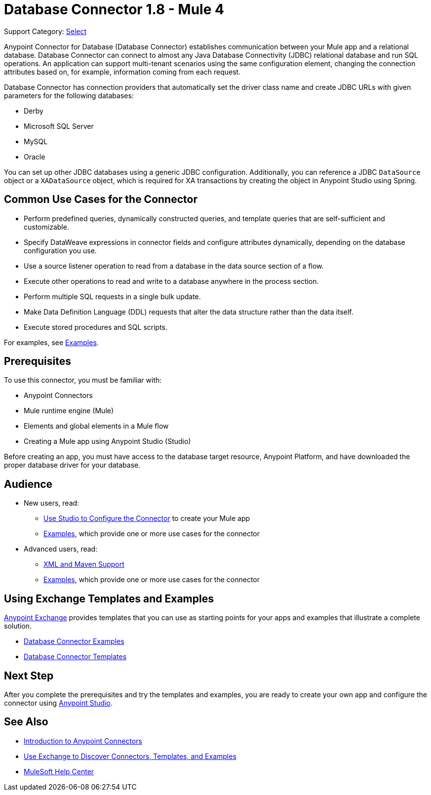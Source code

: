 = Database Connector 1.8 - Mule 4
:page-aliases: connectors::db/db-configure-connection.adoc, connectors::db/db-connector-index.adoc

Support Category: https://www.mulesoft.com/legal/versioning-back-support-policy#anypoint-connectors[Select]

Anypoint Connector for Database (Database Connector) establishes communication between your Mule app and a relational database. Database Connector can connect to almost any Java Database Connectivity (JDBC) relational database and run SQL operations. An application can support multi-tenant scenarios using the same configuration element, changing the connection attributes based on, for example, information coming from each request.

Database Connector has connection providers that automatically set the driver class name and create JDBC URLs with given parameters for the following databases:

* Derby
* Microsoft SQL Server
* MySQL
* Oracle

You can set up other JDBC databases using a generic JDBC configuration. Additionally, you can reference a JDBC `DataSource` object or a `XADataSource` object, which is required for XA transactions by creating the object in Anypoint Studio using Spring.

== Common Use Cases for the Connector

* Perform predefined queries, dynamically constructed queries, and template queries that are self-sufficient and customizable.
* Specify DataWeave expressions in connector fields and configure attributes dynamically, depending on the database configuration you use.
* Use a source listener operation to read from a database in the data source section of a flow.
* Execute other operations to read and write to a database anywhere in the process section.
* Perform multiple SQL requests in a single bulk update.
* Make Data Definition Language (DDL) requests that alter the data structure rather than the data itself.
* Execute stored procedures and SQL scripts.

For examples, see xref:database-connector-examples.adoc[Examples].

== Prerequisites

To use this connector, you must be familiar with:

* Anypoint Connectors
* Mule runtime engine (Mule)
* Elements and global elements in a Mule flow
* Creating a Mule app using Anypoint Studio (Studio)

Before creating an app, you must have access to the database target resource, Anypoint Platform, and have downloaded the proper database driver for your database.

== Audience

* New users, read:
** xref:database-connector-studio.adoc[Use Studio to Configure the Connector] to create your Mule app
** xref:database-connector-examples.adoc[Examples], which provide one or more use cases for the connector
* Advanced users, read:
** xref:database-connector-xml-maven.adoc[XML and Maven Support]
** xref:database-connector-examples.adoc[Examples], which provide one or more use cases for the connector


== Using Exchange Templates and Examples

https://www.mulesoft.com/exchange/[Anypoint Exchange] provides templates
that you can use as starting points for your apps and examples that illustrate a complete solution.

* https://www.mulesoft.com/exchange/?search=database&type=example[Database Connector Examples]
* https://www.mulesoft.com/exchange/?search=database&type=template[Database Connector Templates]

== Next Step

After you complete the prerequisites and try the templates and examples, you are ready to create your own app and configure the connector using xref:database-connector-studio.adoc.adoc[Anypoint Studio].

== See Also

* xref:connectors::introduction/introduction-to-anypoint-connectors.adoc[Introduction to Anypoint Connectors]
* xref:connectors::introduction/intro-use-exchange.adoc[Use Exchange to Discover Connectors, Templates, and Examples]
* https://help.mulesoft.com[MuleSoft Help Center]
